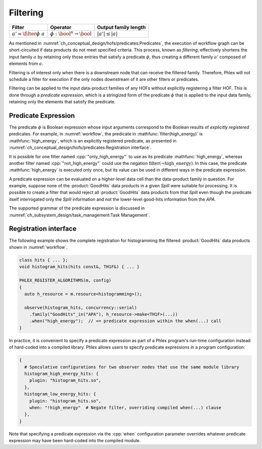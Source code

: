 ---------
Filtering
---------

+-------------------------------+-----------------------------------------+----------------------+
| **Filter**                    | Operator                                | Output family length |
+===============================+=========================================+======================+
| :math:`a' = \filter{\phi}\ a` | :math:`\phi: \bool^n \rightarrow \bool` | :math:`|a'| \le |a|` |
+-------------------------------+-----------------------------------------+----------------------+

As mentioned in :numref:`ch_conceptual_design/hofs/predicates:Predicates`, the execution of workflow graph can be short-circuited if data products do not meet specified criteria.
This process, known as *filtering*, effectively shortens the input family :math:`a` by retaining only those entries that satisfy a predicate :math:`\phi`, thus creating a different family :math:`a'` composed of elements from :math:`a`.

Filtering is of interest only when there is a downstream node that can receive the filtered family.
Therefore, Phlex will not schedule a filter for execution if the only nodes downstream of it are other filters or predicates.

Filtering can be applied to the input data-product families of any HOFs without explicitly registering a filter HOF.
This is done through a *predicate expression*, which is a stringized form of the predicate :math:`\phi` that is applied to the input data family, retaining only the elements that satisfy the predicate.

Predicate Expression
^^^^^^^^^^^^^^^^^^^^

The predicate :math:`\phi` is Boolean expression whose input arguments correspond to the Boolean results of *explicitly registered* predicates.
For example, in :numref:`workflow`, the predicate in :mathfunc:`filter(high_energy)` is :mathfunc:`high_energy`, which is an explicitly registered predicate, as presented in :numref:`ch_conceptual_design/hofs/predicates:Registration interface`.

It is possible for one filter named :cpp:`"only_high_energy"` to use as its predicate :mathfunc:`high_energy`, whereas another filter named :cpp:`"not_high_energy"` could use the negation :math:`\textit{filter}(\neg \textit{high\_energy})`.
In this case, the predicate :mathfunc:`high_energy` is executed only once, but its value can be used in different ways in the predicate expression.

A predicate expression can be evaluated on a higher-level data cell than the data-product family in question.
For example, suppose none of the :product:`GoodHits` data products in a given `Spill` were suitable for processing.
It is possible to create a filter that would reject all :product:`GoodHits` data products from that `Spill` even though the predicate itself interrogated only the `Spill` information and not the lower-level good-hits information from the `APA`.

The supported grammar of the predicate expression is discussed in :numref:`ch_subsystem_design/task_management:Task Management`.

Registration interface
^^^^^^^^^^^^^^^^^^^^^^

The following example shows the complete registration for histogramming the filtered :product:`GoodHits` data products shown in :numref:`workflow`.

.. code:: c++

   class hits { ... };
   void histogram_hits(hits const&, TH1F&) { ... }

   PHLEX_REGISTER_ALGORITHMS(m, config)
   {
     auto h_resource = m.resource<histogramming>();

     observe(histogram_hits, concurrency::serial)
       .family("GoodHits"_in("APA"), h_resource->make<TH1F>(...))
       .when("high_energy");  // <= predicate expression within the when(...) call
   }

In practice, it is convenient to specify a predicate expression as part of a Phlex program's run-time configuration instead of hard-coded into a compiled library.
Phlex allows users to specify predicate expressions in a program configuration:

.. code:: jsonnet

   {
     # Speculative configurations for two observer nodes that use the same module library
     histogram_high_energy_hits: {
       plugin: "histogram_hits.so",
     },
     histogram_low_energy_hits: {
       plugin: "histogram_hits.so",
       when: "!high_energy"  # Negate filter, overriding compiled when(...) clause
     },
   }

Note that specifying a predicate expression via the :cpp:`when` configuration parameter overrides whatever predicate expression may have been hard-coded into the compiled module.
